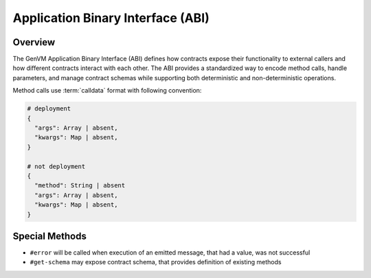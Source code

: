 Application Binary Interface (ABI)
==================================

Overview
--------

The GenVM Application Binary Interface (ABI) defines how contracts
expose their functionality to external callers and how different
contracts interact with each other. The ABI provides a standardized way
to encode method calls, handle parameters, and manage contract schemas
while supporting both deterministic and non-deterministic operations.

Method calls use :term:`calldata` format with following convention:

.. code-block::

    # deployment
    {
      "args": Array | absent,
      "kwargs": Map | absent,
    }

    # not deployment
    {
      "method": String | absent
      "args": Array | absent,
      "kwargs": Map | absent,
    }

Special Methods
---------------

- ``#error`` will be called when execution of an emitted message, that had a value, was not successful
- ``#get-schema`` may expose contract schema, that provides definition of existing methods
